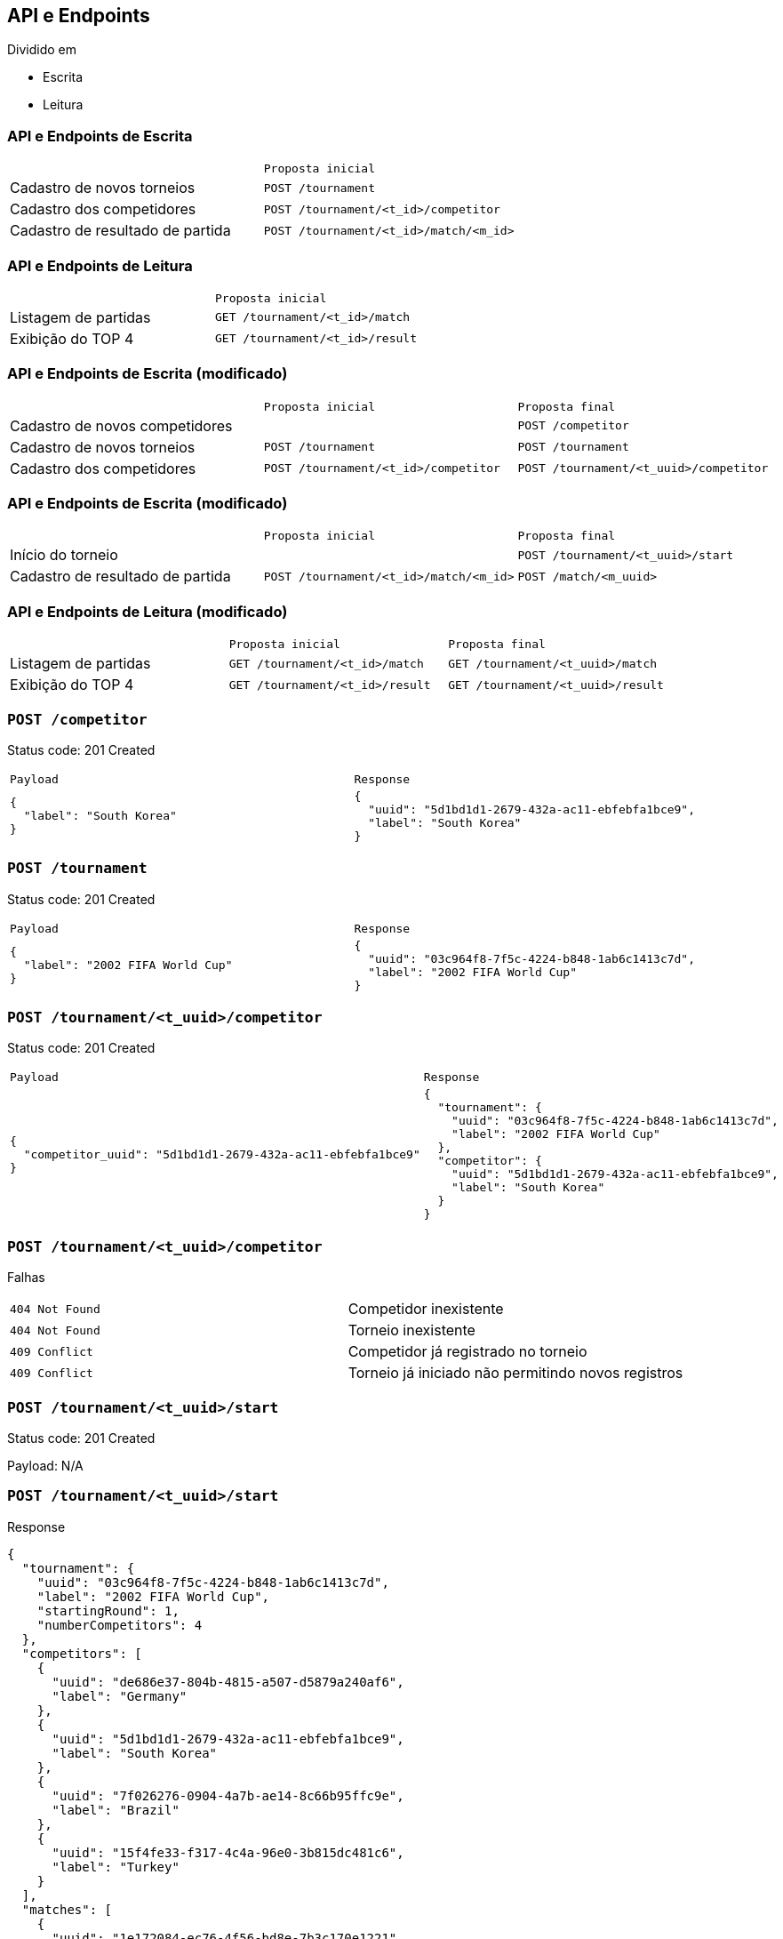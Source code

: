 == API e Endpoints

Dividido em

- Escrita
- Leitura

=== API e Endpoints de Escrita

[frame=none,cols="h,m"]
|===
|
|Proposta inicial

a|[.small]#Cadastro de novos torneios#
|POST /tournament

a|[.small]#Cadastro dos competidores#
|POST /tournament/<t_id>/competitor

a|[.small]#Cadastro de resultado de partida#
|POST /tournament/<t_id>/match/<m_id>
|===


=== API e Endpoints de Leitura

[frame=none,cols="h,m"]
|===
|
|Proposta inicial

a|[.small]#Listagem de partidas#
|GET /tournament/<t_id>/match

a|[.small]#Exibição do TOP 4#
|GET /tournament/<t_id>/result
|===


=== API e Endpoints de Escrita (modificado)

[frame=none,cols=".^h,m,m"]
|===
|
|Proposta inicial
|Proposta final

a|[.small]#Cadastro de novos competidores#
|
|POST /competitor

a|[.small]#Cadastro de novos torneios#
|POST /tournament
|POST /tournament

a|[.small]#Cadastro dos competidores#
|POST /tournament/<t_id>/competitor
|POST /tournament/<t_uuid>/competitor
|===


=== API e Endpoints de Escrita (modificado)

[frame=none,cols=".^h,m,m"]
|===
|
|Proposta inicial
|Proposta final

a|[.small]#Início do torneio#
|
|POST /tournament/<t_uuid>/start

a|[.small]#Cadastro de resultado de partida#
|POST /tournament/<t_id>/match/<m_id>
|POST /match/<m_uuid>
|===


=== API e Endpoints de Leitura (modificado)

[frame=none,cols=".^h,m,m"]
|===
|
|Proposta inicial
|Proposta final

a|[.small]#Listagem de partidas#
|GET /tournament/<t_id>/match
|GET /tournament/<t_uuid>/match

a|[.small]#Exibição do TOP 4#
|GET /tournament/<t_id>/result
|GET /tournament/<t_uuid>/result
|===


=== `POST /competitor`

Status code: 201 Created

[frame=none,cols="m,m"]
|===
|Payload
|Response

a|
[source,json]
----
{
  "label": "South Korea"
}
----
a|
[source,json]
----
{
  "uuid": "5d1bd1d1-2679-432a-ac11-ebfebfa1bce9",
  "label": "South Korea"
}
----
|===


=== `POST /tournament`

Status code: 201 Created

[frame=none,cols="m,m"]
|===
|Payload
|Response

a|
[source,json]
----
{
  "label": "2002 FIFA World Cup"
}
----
a|
[source,json]
----
{
  "uuid": "03c964f8-7f5c-4224-b848-1ab6c1413c7d",
  "label": "2002 FIFA World Cup"
}
----
|===


=== `POST /tournament/<t_uuid>/competitor`

Status code: 201 Created

[frame=none,cols="m,m"]
|===
|Payload
|Response

a|
[source,json]
----
{
  "competitor_uuid": "5d1bd1d1-2679-432a-ac11-ebfebfa1bce9"
}
----
a|
[source,json]
----
{
  "tournament": {
    "uuid": "03c964f8-7f5c-4224-b848-1ab6c1413c7d",
    "label": "2002 FIFA World Cup"
  },
  "competitor": {
    "uuid": "5d1bd1d1-2679-432a-ac11-ebfebfa1bce9",
    "label": "South Korea"
  }
}
----
|===

=== `POST /tournament/<t_uuid>/competitor`

Falhas

[frame=none,cols="m,d"]
|===
|`404 Not Found`
|Competidor inexistente

|`404 Not Found`
|Torneio inexistente

|`409 Conflict`
|Competidor já registrado no torneio

|`409 Conflict`
|Torneio já iniciado não permitindo novos registros
|===


=== `POST /tournament/<t_uuid>/start`

Status code: 201 Created

Payload: N/A

=== `POST /tournament/<t_uuid>/start`

Response

[source,json]
----
{
  "tournament": {
    "uuid": "03c964f8-7f5c-4224-b848-1ab6c1413c7d",
    "label": "2002 FIFA World Cup",
    "startingRound": 1,
    "numberCompetitors": 4
  },
  "competitors": [
    {
      "uuid": "de686e37-804b-4815-a507-d5879a240af6",
      "label": "Germany"
    },
    {
      "uuid": "5d1bd1d1-2679-432a-ac11-ebfebfa1bce9",
      "label": "South Korea"
    },
    {
      "uuid": "7f026276-0904-4a7b-ae14-8c66b95ffc9e",
      "label": "Brazil"
    },
    {
      "uuid": "15f4fe33-f317-4c4a-96e0-3b815dc481c6",
      "label": "Turkey"
    }
  ],
  "matches": [
    {
      "uuid": "1e172084-ec76-4f56-bd8e-7b3c170e1221",
      "round": 1,
      "position": 0,
      "competitorA": {
        "uuid": "de686e37-804b-4815-a507-d5879a240af6",
        "label": "Germany"
      },
      "competitorB": {
        "uuid": "5d1bd1d1-2679-432a-ac11-ebfebfa1bce9",
        "label": "South Korea"
      },
      "winner": null,
      "loser": null
    },
    {
      "uuid": "3866cad6-ba40-44fb-96c6-09f1131c5649",
      "round": 1,
      "position": 1,
      "competitorA": {
        "uuid": "7f026276-0904-4a7b-ae14-8c66b95ffc9e",
        "label": "Brazil"
      },
      "competitorB": {
        "uuid": "15f4fe33-f317-4c4a-96e0-3b815dc481c6",
        "label": "Turkey"
      },
      "winner": null,
      "loser": null
    },
    {
      "uuid": "1f1fc156-4382-427c-aefb-5ae10009b7ce",
      "round": 0,
      "position": 0,
      "competitorA": null,
      "competitorB": null,
      "winner": null,
      "loser": null
    },
    {
      "uuid": "a9367a16-3f64-408b-9596-4029f7f60e62",
      "round": 0,
      "position": 1,
      "competitorA": null,
      "competitorB": null,
      "winner": null,
      "loser": null
    }
  ]
}
----

=== `POST /tournament/<t_uuid>/start`

Falhas

[frame=none,cols="m,d"]
|===
|`404 Not Found`
|Torneio inexistente

|`422 Unprocessable Content`
|Torneio não possui um competidor registrado

|`409 Conflict`
|Torneio já criou suas partidas
|===


=== `POST /match/<m_uuid>`

Status code: 200 OK

Payload:
[source,json]
----
{
  "winner_uuid": "7f026276-0904-4a7b-ae14-8c66b95ffc9e"
}
----


=== `POST /match/<m_uuid>`

Response

[source,json]
----
{
  "uuid": "a9367a16-3f64-408b-9596-4029f7f60e62",
  "tournament": {
    "uuid": "03c964f8-7f5c-4224-b848-1ab6c1413c7d",
    "label": "2002 FIFA World Cup",
    "startingRound": 1,
    "numberCompetitors": 4
  },
  "round": 0,
  "position": 0,
  "competitorA": {
    "uuid": "de686e37-804b-4815-a507-d5879a240af6",
    "label": "Germany"
  },
  "competitorB": {
    "uuid": "15f4fe33-f317-4c4a-96e0-3b815dc481c6",
    "label": "Brazil"
  },
  "winner": {
    "uuid": "15f4fe33-f317-4c4a-96e0-3b815dc481c6",
    "label": "Brazil"
  },
  "loser": {
    "uuid": "de686e37-804b-4815-a507-d5879a240af6",
    "label": "Germany"
  }
}
----

=== `POST /match/<m_uuid>`

Falhas

[frame=none,cols="m,d"]
|===
|`404 Not Found`
|Partida inexistente

|`409 Conflict`
|Partida já registrou seu resultado

|`422 Unprocessable Content`
|Partida não está pronta para registrar seu resultado devido a partidas anteriores com competidor faltante
|===


=== `GET /tournament/<t_uuid>/match`

Status code: 200 OK

Payload: N/A


=== `GET /tournament/<t_uuid>/match`
Response
[source,json]
----
{
  "tournament": {
    "uuid": "03c964f8-7f5c-4224-b848-1ab6c1413c7d",
    "label": "2002 FIFA World Cup",
    "startingRound": 1,
    "numberCompetitors": 4
  },
  "past": [
    {
      "uuid": "1e172084-ec76-4f56-bd8e-7b3c170e1221",
      "round": 1,
      "position": 0,
      "competitorA": {
        "uuid": "de686e37-804b-4815-a507-d5879a240af6",
        "label": "Germany"
      },
      "competitorB": {
        "uuid": "5d1bd1d1-2679-432a-ac11-ebfebfa1bce9",
        "label": "South Korea"
      },
      "winner": {
        "uuid": "de686e37-804b-4815-a507-d5879a240af6",
        "label": "Germany"
      },
      "loser": {
        "uuid": "5d1bd1d1-2679-432a-ac11-ebfebfa1bce9",
        "label": "South Korea"
      }
    },
    {
      "uuid": "3866cad6-ba40-44fb-96c6-09f1131c5649",
      "round": 1,
      "position": 1,
      "competitorA": {
        "uuid": "7f026276-0904-4a7b-ae14-8c66b95ffc9e",
        "label": "Brazil"
      },
      "competitorB": {
        "uuid": "15f4fe33-f317-4c4a-96e0-3b815dc481c6",
        "label": "Turkey"
      },
      "winner": {
        "uuid": "7f026276-0904-4a7b-ae14-8c66b95ffc9e",
        "label": "Brazil"
      },
      "loser": {
        "uuid": "15f4fe33-f317-4c4a-96e0-3b815dc481c6",
        "label": "Turkey"
      }
    },
    {
      "uuid": "a9367a16-3f64-408b-9596-4029f7f60e62",
      "round": 0,
      "position": 1,
      "competitorA": {
        "uuid": "5d1bd1d1-2679-432a-ac11-ebfebfa1bce9",
        "label": "South Korea"
      },
      "competitorB": {
        "uuid": "15f4fe33-f317-4c4a-96e0-3b815dc481c6",
        "label": "Turkey"
      },
      "winner": {
        "uuid": "15f4fe33-f317-4c4a-96e0-3b815dc481c6",
        "label": "Turkey"
      },
      "loser": {
        "uuid": "5d1bd1d1-2679-432a-ac11-ebfebfa1bce9",
        "label": "South Korea"
      }
    }
  ],
  "upcoming": [
    {
      "uuid": "1f1fc156-4382-427c-aefb-5ae10009b7ce",
      "round": 0,
      "position": 0,
      "competitorA": {
        "uuid": "de686e37-804b-4815-a507-d5879a240af6",
        "label": "Germany"
      },
      "competitorB": {
        "uuid": "15f4fe33-f317-4c4a-96e0-3b815dc481c6",
        "label": "Brazil"
      },
      "winner": null,
      "loser": null
    }
  ]
}
----

=== `GET /tournament/<t_uuid>/match`

Falhas

[frame=none,cols="m,d"]
|===
|`404 Not Found`
|Torneio inexistente

|`422 Unprocessable Content`
|Torneio ainda não criou suas partidas
|===


=== `GET /tournament/<t_uuid>/result`

Status code: 200 OK

Payload: N/A


=== `GET /tournament/<t_uuid>/result`
Response
[source,json]
----
{
  "tournament": {
    "uuid": "03c964f8-7f5c-4224-b848-1ab6c1413c7d",
    "label": "2002 FIFA World Cup",
    "startingRound": 1,
    "numberCompetitors": 4
  },
  "top4": [
    {
      "uuid": "7f026276-0904-4a7b-ae14-8c66b95ffc9e",
      "label": "Brazil"
    },
    {
      "uuid": "de686e37-804b-4815-a507-d5879a240af6",
      "label": "Germany"
    },
    {
      "uuid": "15f4fe33-f317-4c4a-96e0-3b815dc481c6",
      "label": "Turkey"
    },
    {
      "uuid": "5d1bd1d1-2679-432a-ac11-ebfebfa1bce9",
      "label": "South Korea"
    }
  ]
}
----

=== `GET /tournament/<t_uuid>/result`

Falhas

[frame=none,cols="m,d"]
|===
|`404 Not Found`
|Torneio inexistente

|`422 Unprocessable Content`
|Torneio ainda não criou suas partidas

|`422 Unprocessable Content`
|Torneio ainda não está pronto para exibir seus Top 4 competidores
|===
